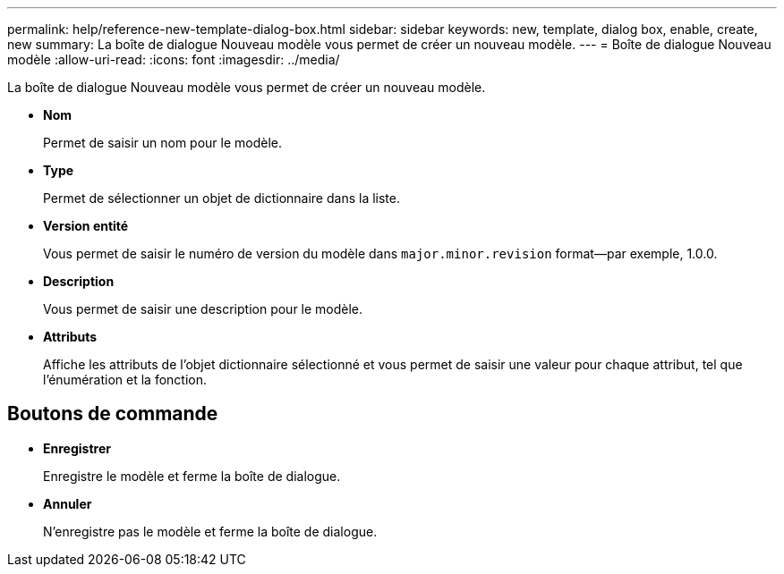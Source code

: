 ---
permalink: help/reference-new-template-dialog-box.html 
sidebar: sidebar 
keywords: new, template, dialog box, enable, create, new 
summary: La boîte de dialogue Nouveau modèle vous permet de créer un nouveau modèle. 
---
= Boîte de dialogue Nouveau modèle
:allow-uri-read: 
:icons: font
:imagesdir: ../media/


[role="lead"]
La boîte de dialogue Nouveau modèle vous permet de créer un nouveau modèle.

* *Nom*
+
Permet de saisir un nom pour le modèle.

* *Type*
+
Permet de sélectionner un objet de dictionnaire dans la liste.

* *Version entité*
+
Vous permet de saisir le numéro de version du modèle dans `major.minor.revision` format--par exemple, 1.0.0.

* *Description*
+
Vous permet de saisir une description pour le modèle.

* *Attributs*
+
Affiche les attributs de l'objet dictionnaire sélectionné et vous permet de saisir une valeur pour chaque attribut, tel que l'énumération et la fonction.





== Boutons de commande

* *Enregistrer*
+
Enregistre le modèle et ferme la boîte de dialogue.

* *Annuler*
+
N'enregistre pas le modèle et ferme la boîte de dialogue.


